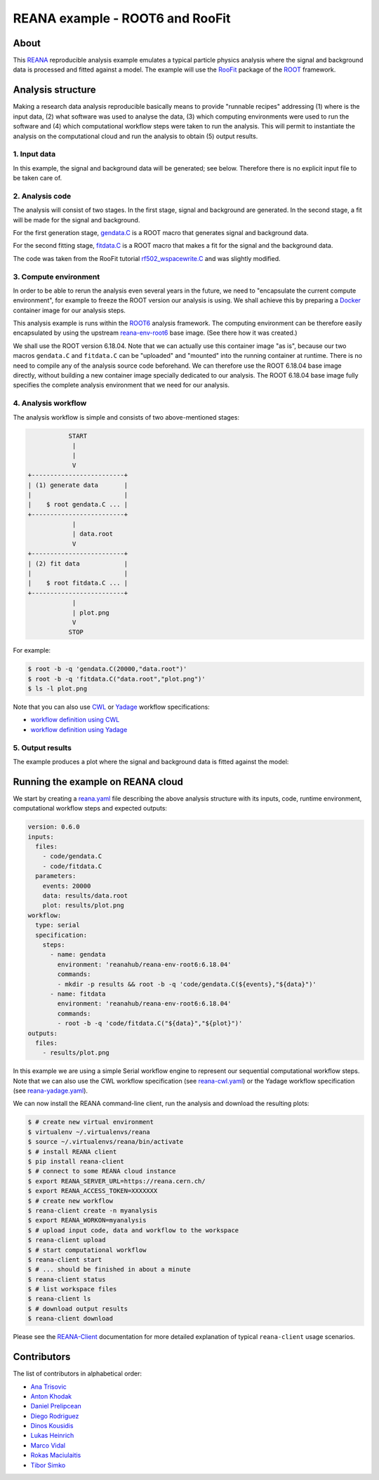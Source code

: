 ==================================
 REANA example - ROOT6 and RooFit
==================================

.. image:: https://github.com/reanahub/reana-demo-root6-roofit/workflows/CI/badge.svg
   :target: https://github.com/reanahub/reana-demo-root6-roofit/actions

.. image:: https://badges.gitter.im/Join%20Chat.svg
   :target: https://gitter.im/reanahub/reana?utm_source=badge&utm_medium=badge&utm_campaign=pr-badge

.. image:: https://img.shields.io/github/license/reanahub/reana-demo-root6-roofit.svg
   :target: https://github.com/reanahub/reana-demo-root6-roofit/blob/master/LICENSE

About
=====

This `REANA <http://www.reana.io/>`_ reproducible analysis example emulates a
typical particle physics analysis where the signal and background data is
processed and fitted against a model. The example will use the `RooFit
<https://root.cern.ch/roofit>`_ package of the `ROOT <https://root.cern.ch/>`_
framework.

Analysis structure
==================

Making a research data analysis reproducible basically means to provide
"runnable recipes" addressing (1) where is the input data, (2) what software was
used to analyse the data, (3) which computing environments were used to run the
software and (4) which computational workflow steps were taken to run the
analysis. This will permit to instantiate the analysis on the computational
cloud and run the analysis to obtain (5) output results.

1. Input data
-------------

In this example, the signal and background data will be generated; see below.
Therefore there is no explicit input file to be taken care of.

2. Analysis code
----------------

The analysis will consist of two stages. In the first stage, signal and
background are generated. In the second stage, a fit will be made for the signal
and background.

For the first generation stage, `gendata.C <gendata.C>`_ is a ROOT macro that
generates signal and background data.

For the second fitting stage, `fitdata.C <fitdata.C>`_ is a ROOT macro that
makes a fit for the signal and the background data.

The code was taken from the RooFit tutorial `rf502_wspacewrite.C
<https://root.cern.ch/root/html/tutorials/roofit/rf502_wspacewrite.C.html>`_ and
was slightly modified.

3. Compute environment
----------------------

In order to be able to rerun the analysis even several years in the future, we
need to "encapsulate the current compute environment", for example to freeze the
ROOT version our analysis is using. We shall achieve this by preparing a `Docker
<https://www.docker.com/>`_ container image for our analysis steps.

This analysis example is runs within the `ROOT6 <https://root.cern.ch/>`_
analysis framework. The computing environment can be therefore easily
encapsulated by using the upstream `reana-env-root6
<https://github.com/reanahub/reana-env-root6>`_ base image. (See there how it
was created.)

We shall use the ROOT version 6.18.04. Note that we can actually use this
container image "as is", because our two macros ``gendata.C`` and ``fitdata.C``
can be "uploaded" and "mounted" into the running container at runtime. There is
no need to compile any of the analysis source code beforehand. We can therefore
use the ROOT 6.18.04 base image directly, without building a new container
image specially dedicated to our analysis. The ROOT 6.18.04 base image fully
specifies the complete analysis environment that we need for our analysis.

4. Analysis workflow
--------------------

The analysis workflow is simple and consists of two above-mentioned stages:

.. code-block:: console

              START
               |
               |
               V
   +-------------------------+
   | (1) generate data       |
   |                         |
   |    $ root gendata.C ... |
   +-------------------------+
               |
               | data.root
               V
   +-------------------------+
   | (2) fit data            |
   |                         |
   |    $ root fitdata.C ... |
   +-------------------------+
               |
               | plot.png
               V
              STOP

For example:

.. code-block:: console

    $ root -b -q 'gendata.C(20000,"data.root")'
    $ root -b -q 'fitdata.C("data.root","plot.png")'
    $ ls -l plot.png

Note that you can also use `CWL <http://www.commonwl.org/v1.0/>`_ or `Yadage
<https://github.com/diana-hep/yadage>`_ workflow specifications:

- `workflow definition using CWL <workflow/cwl/workflow.cwl>`_
- `workflow definition using Yadage <workflow/yadage/workflow.yaml>`_

5. Output results
-----------------

The example produces a plot where the signal and background data is fitted
against the model:

.. figure:: https://raw.githubusercontent.com/reanahub/reana-demo-root6-roofit/master/docs/plot.png
   :alt: plot.png
   :align: center

Running the example on REANA cloud
==================================

We start by creating a `reana.yaml <reana.yaml>`_ file describing the above
analysis structure with its inputs, code, runtime environment, computational
workflow steps and expected outputs:

.. code-block:: yaml

    version: 0.6.0
    inputs:
      files:
        - code/gendata.C
        - code/fitdata.C
      parameters:
        events: 20000
        data: results/data.root
        plot: results/plot.png
    workflow:
      type: serial
      specification:
        steps:
          - name: gendata
            environment: 'reanahub/reana-env-root6:6.18.04'
            commands:
            - mkdir -p results && root -b -q 'code/gendata.C(${events},"${data}")'
          - name: fitdata
            environment: 'reanahub/reana-env-root6:6.18.04'
            commands:
            - root -b -q 'code/fitdata.C("${data}","${plot}")'
    outputs:
      files:
        - results/plot.png

In this example we are using a simple Serial workflow engine to represent our
sequential computational workflow steps. Note that we can also use the CWL
workflow specification (see `reana-cwl.yaml <reana-cwl.yaml>`_) or the Yadage
workflow specification (see `reana-yadage.yaml <reana-yadage.yaml>`_).

We can now install the REANA command-line client, run the analysis and download the resulting plots:

.. code-block:: console

    $ # create new virtual environment
    $ virtualenv ~/.virtualenvs/reana
    $ source ~/.virtualenvs/reana/bin/activate
    $ # install REANA client
    $ pip install reana-client
    $ # connect to some REANA cloud instance
    $ export REANA_SERVER_URL=https://reana.cern.ch/
    $ export REANA_ACCESS_TOKEN=XXXXXXX
    $ # create new workflow
    $ reana-client create -n myanalysis
    $ export REANA_WORKON=myanalysis
    $ # upload input code, data and workflow to the workspace
    $ reana-client upload
    $ # start computational workflow
    $ reana-client start
    $ # ... should be finished in about a minute
    $ reana-client status
    $ # list workspace files
    $ reana-client ls
    $ # download output results
    $ reana-client download

Please see the `REANA-Client <https://reana-client.readthedocs.io/>`_
documentation for more detailed explanation of typical ``reana-client`` usage
scenarios.

Contributors
============

The list of contributors in alphabetical order:

- `Ana Trisovic <https://orcid.org/0000-0003-1991-0533>`_
- `Anton Khodak <https://orcid.org/0000-0003-3263-4553>`_
- `Daniel Prelipcean <https://orcid.org/0000-0002-4855-194X>`_
- `Diego Rodriguez <https://orcid.org/0000-0003-0649-2002>`_
- `Dinos Kousidis <https://orcid.org/0000-0002-4914-4289>`_
- `Lukas Heinrich <https://orcid.org/0000-0002-4048-7584>`_
- `Marco Vidal <https://orcid.org/0000-0002-9363-4971>`_
- `Rokas Maciulaitis <https://orcid.org/0000-0003-1064-6967>`_
- `Tibor Simko <https://orcid.org/0000-0001-7202-5803>`_
